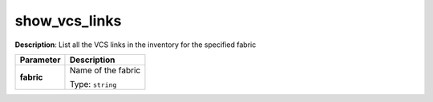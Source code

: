 .. NOTE: This file has been generated automatically, don't manually edit it

show_vcs_links
~~~~~~~~~~~~~~

**Description**: List all the VCS links in the inventory for the specified fabric 

.. table::

   ================================  ======================================================================
   Parameter                         Description
   ================================  ======================================================================
   **fabric**                        Name of the fabric

                                     Type: ``string``
   ================================  ======================================================================


